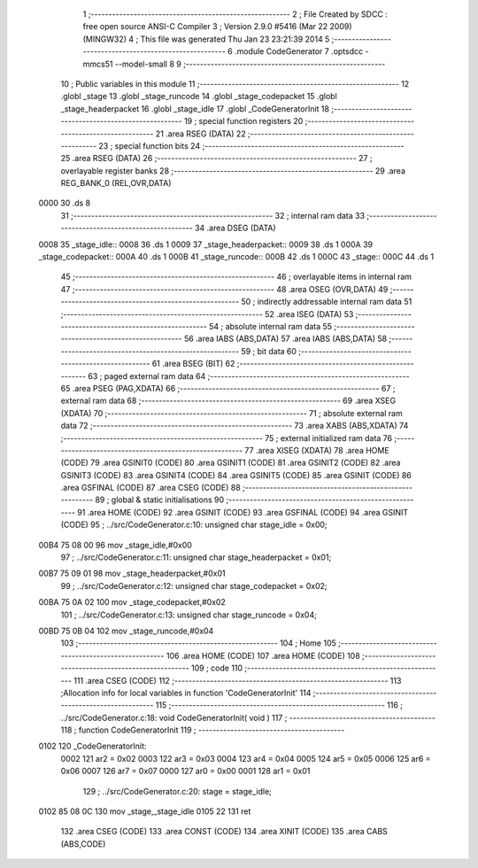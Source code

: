                               1 ;--------------------------------------------------------
                              2 ; File Created by SDCC : free open source ANSI-C Compiler
                              3 ; Version 2.9.0 #5416 (Mar 22 2009) (MINGW32)
                              4 ; This file was generated Thu Jan 23 23:21:39 2014
                              5 ;--------------------------------------------------------
                              6 	.module CodeGenerator
                              7 	.optsdcc -mmcs51 --model-small
                              8 	
                              9 ;--------------------------------------------------------
                             10 ; Public variables in this module
                             11 ;--------------------------------------------------------
                             12 	.globl _stage
                             13 	.globl _stage_runcode
                             14 	.globl _stage_codepacket
                             15 	.globl _stage_headerpacket
                             16 	.globl _stage_idle
                             17 	.globl _CodeGeneratorInit
                             18 ;--------------------------------------------------------
                             19 ; special function registers
                             20 ;--------------------------------------------------------
                             21 	.area RSEG    (DATA)
                             22 ;--------------------------------------------------------
                             23 ; special function bits
                             24 ;--------------------------------------------------------
                             25 	.area RSEG    (DATA)
                             26 ;--------------------------------------------------------
                             27 ; overlayable register banks
                             28 ;--------------------------------------------------------
                             29 	.area REG_BANK_0	(REL,OVR,DATA)
   0000                      30 	.ds 8
                             31 ;--------------------------------------------------------
                             32 ; internal ram data
                             33 ;--------------------------------------------------------
                             34 	.area DSEG    (DATA)
   0008                      35 _stage_idle::
   0008                      36 	.ds 1
   0009                      37 _stage_headerpacket::
   0009                      38 	.ds 1
   000A                      39 _stage_codepacket::
   000A                      40 	.ds 1
   000B                      41 _stage_runcode::
   000B                      42 	.ds 1
   000C                      43 _stage::
   000C                      44 	.ds 1
                             45 ;--------------------------------------------------------
                             46 ; overlayable items in internal ram 
                             47 ;--------------------------------------------------------
                             48 	.area OSEG    (OVR,DATA)
                             49 ;--------------------------------------------------------
                             50 ; indirectly addressable internal ram data
                             51 ;--------------------------------------------------------
                             52 	.area ISEG    (DATA)
                             53 ;--------------------------------------------------------
                             54 ; absolute internal ram data
                             55 ;--------------------------------------------------------
                             56 	.area IABS    (ABS,DATA)
                             57 	.area IABS    (ABS,DATA)
                             58 ;--------------------------------------------------------
                             59 ; bit data
                             60 ;--------------------------------------------------------
                             61 	.area BSEG    (BIT)
                             62 ;--------------------------------------------------------
                             63 ; paged external ram data
                             64 ;--------------------------------------------------------
                             65 	.area PSEG    (PAG,XDATA)
                             66 ;--------------------------------------------------------
                             67 ; external ram data
                             68 ;--------------------------------------------------------
                             69 	.area XSEG    (XDATA)
                             70 ;--------------------------------------------------------
                             71 ; absolute external ram data
                             72 ;--------------------------------------------------------
                             73 	.area XABS    (ABS,XDATA)
                             74 ;--------------------------------------------------------
                             75 ; external initialized ram data
                             76 ;--------------------------------------------------------
                             77 	.area XISEG   (XDATA)
                             78 	.area HOME    (CODE)
                             79 	.area GSINIT0 (CODE)
                             80 	.area GSINIT1 (CODE)
                             81 	.area GSINIT2 (CODE)
                             82 	.area GSINIT3 (CODE)
                             83 	.area GSINIT4 (CODE)
                             84 	.area GSINIT5 (CODE)
                             85 	.area GSINIT  (CODE)
                             86 	.area GSFINAL (CODE)
                             87 	.area CSEG    (CODE)
                             88 ;--------------------------------------------------------
                             89 ; global & static initialisations
                             90 ;--------------------------------------------------------
                             91 	.area HOME    (CODE)
                             92 	.area GSINIT  (CODE)
                             93 	.area GSFINAL (CODE)
                             94 	.area GSINIT  (CODE)
                             95 ;	../src/CodeGenerator.c:10: unsigned char stage_idle         = 0x00;
   00B4 75 08 00             96 	mov	_stage_idle,#0x00
                             97 ;	../src/CodeGenerator.c:11: unsigned char stage_headerpacket = 0x01;
   00B7 75 09 01             98 	mov	_stage_headerpacket,#0x01
                             99 ;	../src/CodeGenerator.c:12: unsigned char stage_codepacket   = 0x02;
   00BA 75 0A 02            100 	mov	_stage_codepacket,#0x02
                            101 ;	../src/CodeGenerator.c:13: unsigned char stage_runcode      = 0x04;
   00BD 75 0B 04            102 	mov	_stage_runcode,#0x04
                            103 ;--------------------------------------------------------
                            104 ; Home
                            105 ;--------------------------------------------------------
                            106 	.area HOME    (CODE)
                            107 	.area HOME    (CODE)
                            108 ;--------------------------------------------------------
                            109 ; code
                            110 ;--------------------------------------------------------
                            111 	.area CSEG    (CODE)
                            112 ;------------------------------------------------------------
                            113 ;Allocation info for local variables in function 'CodeGeneratorInit'
                            114 ;------------------------------------------------------------
                            115 ;------------------------------------------------------------
                            116 ;	../src/CodeGenerator.c:18: void CodeGeneratorInit( void )
                            117 ;	-----------------------------------------
                            118 ;	 function CodeGeneratorInit
                            119 ;	-----------------------------------------
   0102                     120 _CodeGeneratorInit:
                    0002    121 	ar2 = 0x02
                    0003    122 	ar3 = 0x03
                    0004    123 	ar4 = 0x04
                    0005    124 	ar5 = 0x05
                    0006    125 	ar6 = 0x06
                    0007    126 	ar7 = 0x07
                    0000    127 	ar0 = 0x00
                    0001    128 	ar1 = 0x01
                            129 ;	../src/CodeGenerator.c:20: stage = stage_idle;
   0102 85 08 0C            130 	mov	_stage,_stage_idle
   0105 22                  131 	ret
                            132 	.area CSEG    (CODE)
                            133 	.area CONST   (CODE)
                            134 	.area XINIT   (CODE)
                            135 	.area CABS    (ABS,CODE)
